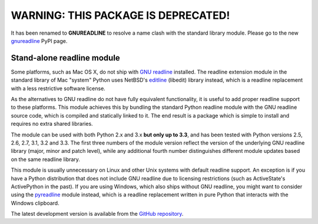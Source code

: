 ======================================
 WARNING: THIS PACKAGE IS DEPRECATED!
======================================

It has been renamed to **GNUREADLINE** to resolve a name clash with the
standard library module. Please go to the new `gnureadline`_ PyPI page.

Stand-alone readline module
===========================

Some platforms, such as Mac OS X, do not ship with `GNU readline`_ installed.
The readline extension module in the standard library of Mac "system" Python
uses NetBSD's `editline`_ (libedit) library instead, which is a readline
replacement with a less restrictive software license.

As the alternatives to GNU readline do not have fully equivalent functionality,
it is useful to add proper readline support to these platforms. This module
achieves this by bundling the standard Python readline module with the GNU
readline source code, which is compiled and statically linked to it. The end
result is a package which is simple to install and requires no extra shared
libraries.

The module can be used with both Python 2.x and 3.x **but only up to 3.3**, and
has been tested with Python versions 2.5, 2.6, 2.7, 3.1, 3.2 and 3.3. The first
three numbers of the module version reflect the version of the underlying GNU
readline library (major, minor and patch level), while any additional fourth
number distinguishes different module updates based on the same readline library.

This module is usually unnecessary on Linux and other Unix systems with default
readline support. An exception is if you have a Python distribution that does
not include GNU readline due to licensing restrictions (such as ActiveState's
ActivePython in the past). If you are using Windows, which also ships without
GNU readline, you might want to consider using the `pyreadline`_ module instead,
which is a readline replacement written in pure Python that interacts with the
Windows clipboard.

The latest development version is available from the `GitHub repository`_.

.. _gnureadline: http://pypi.python.org/pypi/gnureadline
.. _GNU readline: http://www.gnu.org/software/readline/
.. _editline: http://www.thrysoee.dk/editline/
.. _pyreadline: http://pypi.python.org/pypi/pyreadline
.. _GitHub repository: http://github.com/ludwigschwardt/python-gnureadline
